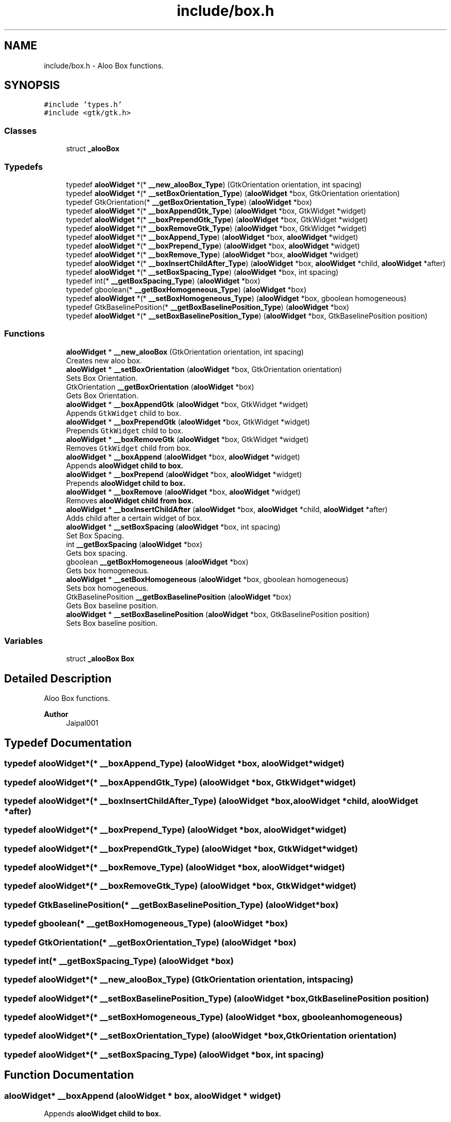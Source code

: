 .TH "include/box.h" 3 "Sun Sep 1 2024" "Version 1.0" "Aloo" \" -*- nroff -*-
.ad l
.nh
.SH NAME
include/box.h \- Aloo Box functions\&.  

.SH SYNOPSIS
.br
.PP
\fC#include 'types\&.h'\fP
.br
\fC#include <gtk/gtk\&.h>\fP
.br

.SS "Classes"

.in +1c
.ti -1c
.RI "struct \fB_alooBox\fP"
.br
.in -1c
.SS "Typedefs"

.in +1c
.ti -1c
.RI "typedef \fBalooWidget\fP *(* \fB__new_alooBox_Type\fP) (GtkOrientation orientation, int spacing)"
.br
.ti -1c
.RI "typedef \fBalooWidget\fP *(* \fB__setBoxOrientation_Type\fP) (\fBalooWidget\fP *box, GtkOrientation orientation)"
.br
.ti -1c
.RI "typedef GtkOrientation(* \fB__getBoxOrientation_Type\fP) (\fBalooWidget\fP *box)"
.br
.ti -1c
.RI "typedef \fBalooWidget\fP *(* \fB__boxAppendGtk_Type\fP) (\fBalooWidget\fP *box, GtkWidget *widget)"
.br
.ti -1c
.RI "typedef \fBalooWidget\fP *(* \fB__boxPrependGtk_Type\fP) (\fBalooWidget\fP *box, GtkWidget *widget)"
.br
.ti -1c
.RI "typedef \fBalooWidget\fP *(* \fB__boxRemoveGtk_Type\fP) (\fBalooWidget\fP *box, GtkWidget *widget)"
.br
.ti -1c
.RI "typedef \fBalooWidget\fP *(* \fB__boxAppend_Type\fP) (\fBalooWidget\fP *box, \fBalooWidget\fP *widget)"
.br
.ti -1c
.RI "typedef \fBalooWidget\fP *(* \fB__boxPrepend_Type\fP) (\fBalooWidget\fP *box, \fBalooWidget\fP *widget)"
.br
.ti -1c
.RI "typedef \fBalooWidget\fP *(* \fB__boxRemove_Type\fP) (\fBalooWidget\fP *box, \fBalooWidget\fP *widget)"
.br
.ti -1c
.RI "typedef \fBalooWidget\fP *(* \fB__boxInsertChildAfter_Type\fP) (\fBalooWidget\fP *box, \fBalooWidget\fP *child, \fBalooWidget\fP *after)"
.br
.ti -1c
.RI "typedef \fBalooWidget\fP *(* \fB__setBoxSpacing_Type\fP) (\fBalooWidget\fP *box, int spacing)"
.br
.ti -1c
.RI "typedef int(* \fB__getBoxSpacing_Type\fP) (\fBalooWidget\fP *box)"
.br
.ti -1c
.RI "typedef gboolean(* \fB__getBoxHomogeneous_Type\fP) (\fBalooWidget\fP *box)"
.br
.ti -1c
.RI "typedef \fBalooWidget\fP *(* \fB__setBoxHomogeneous_Type\fP) (\fBalooWidget\fP *box, gboolean homogeneous)"
.br
.ti -1c
.RI "typedef GtkBaselinePosition(* \fB__getBoxBaselinePosition_Type\fP) (\fBalooWidget\fP *box)"
.br
.ti -1c
.RI "typedef \fBalooWidget\fP *(* \fB__setBoxBaselinePosition_Type\fP) (\fBalooWidget\fP *box, GtkBaselinePosition position)"
.br
.in -1c
.SS "Functions"

.in +1c
.ti -1c
.RI "\fBalooWidget\fP * \fB__new_alooBox\fP (GtkOrientation orientation, int spacing)"
.br
.RI "Creates new aloo box\&. "
.ti -1c
.RI "\fBalooWidget\fP * \fB__setBoxOrientation\fP (\fBalooWidget\fP *box, GtkOrientation orientation)"
.br
.RI "Sets Box Orientation\&. "
.ti -1c
.RI "GtkOrientation \fB__getBoxOrientation\fP (\fBalooWidget\fP *box)"
.br
.RI "Gets Box Orientation\&. "
.ti -1c
.RI "\fBalooWidget\fP * \fB__boxAppendGtk\fP (\fBalooWidget\fP *box, GtkWidget *widget)"
.br
.RI "Appends \fCGtkWidget\fP child to box\&. "
.ti -1c
.RI "\fBalooWidget\fP * \fB__boxPrependGtk\fP (\fBalooWidget\fP *box, GtkWidget *widget)"
.br
.RI "Prepends \fCGtkWidget\fP child to box\&. "
.ti -1c
.RI "\fBalooWidget\fP * \fB__boxRemoveGtk\fP (\fBalooWidget\fP *box, GtkWidget *widget)"
.br
.RI "Removes \fCGtkWidget\fP child from box\&. "
.ti -1c
.RI "\fBalooWidget\fP * \fB__boxAppend\fP (\fBalooWidget\fP *box, \fBalooWidget\fP *widget)"
.br
.RI "Appends \fC\fBalooWidget\fP\fP child to box\&. "
.ti -1c
.RI "\fBalooWidget\fP * \fB__boxPrepend\fP (\fBalooWidget\fP *box, \fBalooWidget\fP *widget)"
.br
.RI "Prepends \fC\fBalooWidget\fP\fP child to box\&. "
.ti -1c
.RI "\fBalooWidget\fP * \fB__boxRemove\fP (\fBalooWidget\fP *box, \fBalooWidget\fP *widget)"
.br
.RI "Removes \fC\fBalooWidget\fP\fP child from box\&. "
.ti -1c
.RI "\fBalooWidget\fP * \fB__boxInsertChildAfter\fP (\fBalooWidget\fP *box, \fBalooWidget\fP *child, \fBalooWidget\fP *after)"
.br
.RI "Adds child after a certain widget of box\&. "
.ti -1c
.RI "\fBalooWidget\fP * \fB__setBoxSpacing\fP (\fBalooWidget\fP *box, int spacing)"
.br
.RI "Set Box Spacing\&. "
.ti -1c
.RI "int \fB__getBoxSpacing\fP (\fBalooWidget\fP *box)"
.br
.RI "Gets box spacing\&. "
.ti -1c
.RI "gboolean \fB__getBoxHomogeneous\fP (\fBalooWidget\fP *box)"
.br
.RI "Gets box homogeneous\&. "
.ti -1c
.RI "\fBalooWidget\fP * \fB__setBoxHomogeneous\fP (\fBalooWidget\fP *box, gboolean homogeneous)"
.br
.RI "Sets box homogeneous\&. "
.ti -1c
.RI "GtkBaselinePosition \fB__getBoxBaselinePosition\fP (\fBalooWidget\fP *box)"
.br
.RI "Gets Box baseline position\&. "
.ti -1c
.RI "\fBalooWidget\fP * \fB__setBoxBaselinePosition\fP (\fBalooWidget\fP *box, GtkBaselinePosition position)"
.br
.RI "Sets Box baseline position\&. "
.in -1c
.SS "Variables"

.in +1c
.ti -1c
.RI "struct \fB_alooBox\fP \fBBox\fP"
.br
.in -1c
.SH "Detailed Description"
.PP 
Aloo Box functions\&. 


.PP
\fBAuthor\fP
.RS 4
Jaipal001 
.RE
.PP

.SH "Typedef Documentation"
.PP 
.SS "typedef \fBalooWidget\fP*(* __boxAppend_Type) (\fBalooWidget\fP *box, \fBalooWidget\fP *widget)"

.SS "typedef \fBalooWidget\fP*(* __boxAppendGtk_Type) (\fBalooWidget\fP *box, GtkWidget *widget)"

.SS "typedef \fBalooWidget\fP*(* __boxInsertChildAfter_Type) (\fBalooWidget\fP *box, \fBalooWidget\fP *child, \fBalooWidget\fP *after)"

.SS "typedef \fBalooWidget\fP*(* __boxPrepend_Type) (\fBalooWidget\fP *box, \fBalooWidget\fP *widget)"

.SS "typedef \fBalooWidget\fP*(* __boxPrependGtk_Type) (\fBalooWidget\fP *box, GtkWidget *widget)"

.SS "typedef \fBalooWidget\fP*(* __boxRemove_Type) (\fBalooWidget\fP *box, \fBalooWidget\fP *widget)"

.SS "typedef \fBalooWidget\fP*(* __boxRemoveGtk_Type) (\fBalooWidget\fP *box, GtkWidget *widget)"

.SS "typedef GtkBaselinePosition(* __getBoxBaselinePosition_Type) (\fBalooWidget\fP *box)"

.SS "typedef gboolean(* __getBoxHomogeneous_Type) (\fBalooWidget\fP *box)"

.SS "typedef GtkOrientation(* __getBoxOrientation_Type) (\fBalooWidget\fP *box)"

.SS "typedef int(* __getBoxSpacing_Type) (\fBalooWidget\fP *box)"

.SS "typedef \fBalooWidget\fP*(* __new_alooBox_Type) (GtkOrientation orientation, int spacing)"

.SS "typedef \fBalooWidget\fP*(* __setBoxBaselinePosition_Type) (\fBalooWidget\fP *box, GtkBaselinePosition position)"

.SS "typedef \fBalooWidget\fP*(* __setBoxHomogeneous_Type) (\fBalooWidget\fP *box, gboolean homogeneous)"

.SS "typedef \fBalooWidget\fP*(* __setBoxOrientation_Type) (\fBalooWidget\fP *box, GtkOrientation orientation)"

.SS "typedef \fBalooWidget\fP*(* __setBoxSpacing_Type) (\fBalooWidget\fP *box, int spacing)"

.SH "Function Documentation"
.PP 
.SS "\fBalooWidget\fP* __boxAppend (\fBalooWidget\fP * box, \fBalooWidget\fP * widget)"

.PP
Appends \fC\fBalooWidget\fP\fP child to box\&. 
.SS "\fBalooWidget\fP* __boxAppendGtk (\fBalooWidget\fP * box, GtkWidget * widget)"

.PP
Appends \fCGtkWidget\fP child to box\&. 
.SS "\fBalooWidget\fP* __boxInsertChildAfter (\fBalooWidget\fP * box, \fBalooWidget\fP * child, \fBalooWidget\fP * after)"

.PP
Adds child after a certain widget of box\&. 
.PP
\fBReturns\fP
.RS 4
returns box 
.RE
.PP

.SS "\fBalooWidget\fP* __boxPrepend (\fBalooWidget\fP * box, \fBalooWidget\fP * widget)"

.PP
Prepends \fC\fBalooWidget\fP\fP child to box\&. 
.SS "\fBalooWidget\fP* __boxPrependGtk (\fBalooWidget\fP * box, GtkWidget * widget)"

.PP
Prepends \fCGtkWidget\fP child to box\&. 
.SS "\fBalooWidget\fP* __boxRemove (\fBalooWidget\fP * box, \fBalooWidget\fP * widget)"

.PP
Removes \fC\fBalooWidget\fP\fP child from box\&. 
.SS "\fBalooWidget\fP* __boxRemoveGtk (\fBalooWidget\fP * box, GtkWidget * widget)"

.PP
Removes \fCGtkWidget\fP child from box\&. 
.SS "GtkBaselinePosition __getBoxBaselinePosition (\fBalooWidget\fP * box)"

.PP
Gets Box baseline position\&. 
.SS "gboolean __getBoxHomogeneous (\fBalooWidget\fP * box)"

.PP
Gets box homogeneous\&. 
.SS "GtkOrientation __getBoxOrientation (\fBalooWidget\fP * box)"

.PP
Gets Box Orientation\&. 
.SS "int __getBoxSpacing (\fBalooWidget\fP * box)"

.PP
Gets box spacing\&. 
.SS "\fBalooWidget\fP* __new_alooBox (GtkOrientation orientation, int spacing)"

.PP
Creates new aloo box\&. 
.PP
\fBParameters\fP
.RS 4
\fIorientation\fP Box orientation 
.br
\fIspacing\fP space in child 
.RE
.PP

.SS "\fBalooWidget\fP* __setBoxBaselinePosition (\fBalooWidget\fP * box, GtkBaselinePosition position)"

.PP
Sets Box baseline position\&. 
.SS "\fBalooWidget\fP* __setBoxHomogeneous (\fBalooWidget\fP * box, gboolean homogeneous)"

.PP
Sets box homogeneous\&. 
.SS "\fBalooWidget\fP* __setBoxOrientation (\fBalooWidget\fP * box, GtkOrientation orientation)"

.PP
Sets Box Orientation\&. 
.SS "\fBalooWidget\fP* __setBoxSpacing (\fBalooWidget\fP * box, int spacing)"

.PP
Set Box Spacing\&. 
.SH "Variable Documentation"
.PP 
.SS "struct \fB_alooBox\fP Box\fC [extern]\fP"

.SH "Author"
.PP 
Generated automatically by Doxygen for Aloo from the source code\&.
